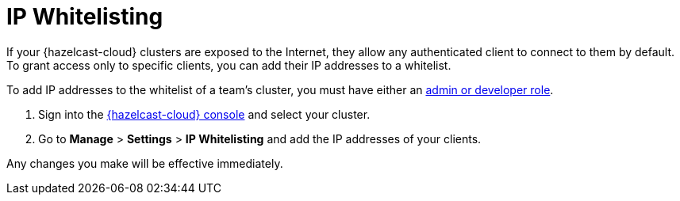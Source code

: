 = IP Whitelisting
:description: If your {hazelcast-cloud} clusters are exposed to the Internet, they allow any authenticated client to connect to them by default. To grant access only to specific clients, you can add their IP addresses to a whitelist.

{description}

To add IP addresses to the whitelist of a team's cluster, you must have either an xref:teams-and-users.adoc[admin or developer role].

. Sign into the link:{page-cloud-console}[{hazelcast-cloud} console] and select your cluster.

. Go to *Manage* > *Settings* > *IP Whitelisting* and add the IP addresses of your clients.

Any changes you make will be effective immediately.

